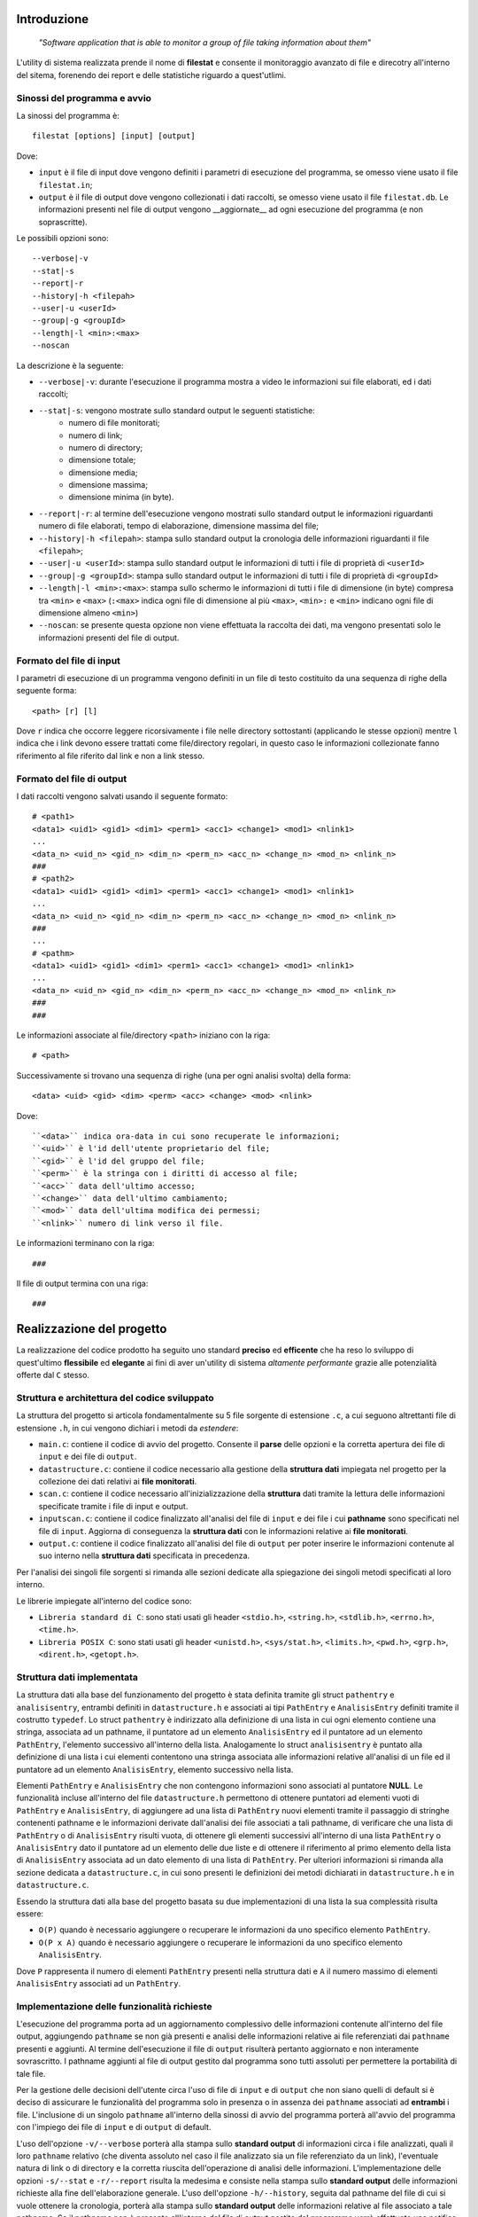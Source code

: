 Introduzione
=====================================
    *"Software application that is able to monitor a group of file taking information about them"*

L'utility di sistema realizzata prende il nome di **filestat** e consente il monitoraggio avanzato di 
file e direcotry all'interno del sitema, forenendo dei report e delle statistiche riguardo a quest'utlimi.

Sinossi del programma e avvio
------------------------------------

La sinossi del programma è::
    
    filestat [options] [input] [output]

Dove:

* ``input`` è il file di input dove vengono definiti i parametri di esecuzione del programma, se omesso viene usato il file ``filestat.in``;

* ``output`` è il file di output dove vengono collezionati i dati raccolti, se omesso viene usato il file ``filestat.db``. Le informazioni presenti nel file di output vengono __aggiornate__ ad ogni esecuzione del programma (e non soprascritte). 

Le possibili opzioni sono::

    --verbose|-v
    --stat|-s
    --report|-r
    --history|-h <filepah>
    --user|-u <userId>
    --group|-g <groupId>
    --length|-l <min>:<max>
    --noscan

La descrizione è la seguente:

* ``--verbose|-v``: durante l'esecuzione il programma mostra a video le informazioni sui file elaborati, ed i dati raccolti;

* ``--stat|-s``: vengono mostrate sullo standard output le seguenti statistiche:
    - numero di file monitorati;
    - numero di link;
    - numero di directory;
    - dimensione totale;
    - dimensione media;
    - dimensione massima;
    - dimensione minima (in byte). 

* ``--report|-r``: al termine dell'esecuzione vengono mostrati sullo standard output le informazioni riguardanti numero di file elaborati, tempo di elaborazione, dimensione massima del file;

* ``--history|-h <filepah>``: stampa sullo standard output la cronologia delle informazioni riguardanti il file ``<filepah>``;

* ``--user|-u <userId>``: stampa sullo standard output le informazioni di tutti i file di proprietà di ``<userId>``

* ``--group|-g <groupId>``: stampa sullo standard output le informazioni di tutti i file di proprietà di ``<groupId>``

* ``--length|-l <min>:<max>``: stampa sullo schermo le informazioni di tutti i file di dimensione (in byte) compresa tra ``<min>`` e ``<max>`` (``:<max>`` indica ogni file di dimensione al più ``<max>``, ``<min>:`` e ``<min>`` indicano ogni file di dimensione almeno ``<min>``)

* ``--noscan``: se presente questa opzione non viene effettuata la raccolta dei dati, ma vengono presentati solo le informazioni presenti del file di output.  

Formato del file di input
----------------------------

I parametri di esecuzione di un programma vengono definiti in un file di testo costituito da una sequenza di righe della seguente forma::

    <path> [r] [l]

Dove ``r`` indica che occorre leggere ricorsivamente i file nelle directory sottostanti (applicando le stesse opzioni) mentre ``l`` indica che i link devono essere trattati come file/directory regolari, in questo caso le informazioni collezionate fanno riferimento al file riferito dal link e non a link stesso.

Formato del file di output
----------------------------

I dati raccolti vengono salvati usando il seguente formato::

    # <path1>
    <data1> <uid1> <gid1> <dim1> <perm1> <acc1> <change1> <mod1> <nlink1>
    ...
    <data_n> <uid_n> <gid_n> <dim_n> <perm_n> <acc_n> <change_n> <mod_n> <nlink_n>
    ###
    # <path2>
    <data1> <uid1> <gid1> <dim1> <perm1> <acc1> <change1> <mod1> <nlink1>
    ...
    <data_n> <uid_n> <gid_n> <dim_n> <perm_n> <acc_n> <change_n> <mod_n> <nlink_n>
    ###
    ...
    # <pathm>
    <data1> <uid1> <gid1> <dim1> <perm1> <acc1> <change1> <mod1> <nlink1>
    ...
    <data_n> <uid_n> <gid_n> <dim_n> <perm_n> <acc_n> <change_n> <mod_n> <nlink_n>
    ###
    ###

Le informazioni associate al file/directory ``<path>`` iniziano con la riga::
    
    # <path>

Successivamente si trovano una sequenza di righe (una per ogni analisi svolta) della forma::

    <data> <uid> <gid> <dim> <perm> <acc> <change> <mod> <nlink>

Dove::

  ``<data>`` indica ora-data in cui sono recuperate le informazioni;
  ``<uid>`` è l'id dell'utente proprietario del file;
  ``<gid>`` è l'id del gruppo del file;
  ``<perm>`` è la stringa con i diritti di accesso al file;
  ``<acc>`` data dell'ultimo accesso;
  ``<change>`` data dell'ultimo cambiamento;
  ``<mod>`` data dell'ultima modifica dei permessi;
  ``<nlink>`` numero di link verso il file.

Le informazioni terminano con la riga::

    ###

Il file di output termina con una riga::

    ###

Realizzazione del progetto
=====================================

La realizzazione del codice prodotto ha seguito uno standard **preciso** ed **efficente** che ha reso lo sviluppo di quest'ultimo **flessibile** ed **elegante** ai fini
di aver un'utility di sistema *altamente performante* grazie alle potenzialità offerte dal ``C`` stesso.

Struttura e architettura del codice sviluppato
-----------------------------------------------
La struttura del progetto si articola fondamentalmente su 5 file sorgente di estensione ``.c``, a cui seguono altrettanti file di estensione ``.h``, in cui vengono dichiari i metodi da *estendere*:

* ``main.c``: contiene il codice di avvio del progetto. Consente il **parse** delle opzioni e la corretta apertura dei file di ``input`` e dei file di ``output``.

* ``datastructure.c``: contiene il codice necessario alla gestione della **struttura dati** impiegata nel progetto per la collezione dei dati relativi ai **file monitorati**.

* ``scan.c``: contiene il codice necessario all'inizializzazione della **struttura** dati tramite la lettura delle informazioni specificate tramite i file di input e output.

* ``inputscan.c``: contiene il codice finalizzato all'analisi del file di ``input`` e dei file i cui **pathname** sono specificati nel file di ``input``. Aggiorna di conseguenza la **struttura dati** con le informazioni relative ai **file monitorati**.

* ``output.c``: contiene il codice finalizzato all'analisi del file di ``output`` per poter inserire le informazioni contenute al suo interno nella **struttura dati** specificata in precedenza. 

Per l'analisi dei singoli file sorgenti si rimanda alle sezioni dedicate alla spiegazione dei singoli metodi specificati al loro interno. 

Le librerie impiegate all'interno del codice sono:

* ``Libreria standard di C``: sono stati usati gli header ``<stdio.h>``, ``<string.h>``, ``<stdlib.h>``, ``<errno.h>``, ``<time.h>``.

* ``Libreria POSIX C``: sono stati usati gli header ``<unistd.h>``, ``<sys/stat.h>``, ``<limits.h>``, ``<pwd.h>``, ``<grp.h>``, ``<dirent.h>``, ``<getopt.h>``.

Struttura dati implementata
-----------------------------
La struttura dati alla base del funzionamento del progetto è stata definita tramite gli struct ``pathentry`` e ``analisisentry``, entrambi definiti in ``datastructure.h`` e associati
ai tipi ``PathEntry`` e ``AnalisisEntry`` definiti tramite il costrutto ``typedef``.
Lo struct ``pathentry`` è indirizzato alla definizione di una lista in cui ogni elemento contiene una stringa, associata ad un pathname, il puntatore ad un elemento ``AnalisisEntry``
ed il puntatore ad un elemento ``PathEntry``, l'elemento successivo all'interno della lista. Analogamente lo struct ``analisisentry`` è puntato alla definizione di una lista i cui elementi
contentono una stringa associata alle informazioni relative all'analisi di un file ed il puntatore ad un elemento ``AnalisisEntry``, elemento successivo nella lista. 

Elementi ``PathEntry`` e ``AnalisisEntry`` che non contengono informazioni sono associati al puntatore **NULL**. 
Le funzionalità incluse all'interno del file ``datastructure.h`` permettono di ottenere puntatori ad elementi vuoti di ``PathEntry`` e ``AnalisisEntry``, di aggiungere ad una lista di ``PathEntry``
nuovi elementi tramite il passaggio di stringhe contenenti pathname e le informazioni derivate dall'analisi dei file associati a tali pathname, di verificare che una lista di ``PathEntry`` 
o di ``AnalisisEntry`` risulti vuota, di ottenere gli elementi successivi all'interno di una lista ``PathEntry`` o ``AnalisisEntry`` dato il puntatore ad un elemento delle due liste e di ottenere 
il riferimento al primo elemento della lista di ``AnalisisEntry`` associata ad un dato elemento di una lista di ``PathEntry``. 
Per ulteriori informazioni si rimanda alla sezione dedicata a ``datastructure.c``, in cui sono presenti le definizioni dei metodi dichiarati in ``datastructure.h`` e in ``datastructure.c``. 

Essendo la struttura dati alla base del progetto basata su due implementazioni di una lista la sua complessità risulta essere:
 
* ``O(P)`` quando è necessario aggiungere o recuperare le informazioni da uno specifico elemento ``PathEntry``.

* ``O(P x A)`` quando è necessario aggiungere o recuperare le informazioni da uno specifico elemento ``AnalisisEntry``.

Dove ``P`` rappresenta il numero di elementi ``PathEntry`` presenti nella struttura dati e ``A`` il numero massimo di elementi ``AnalisisEntry`` associati ad un ``PathEntry``.  

Implementazione delle funzionalità richieste
---------------------------------------------

L'esecuzione del programma porta ad un aggiornamento complessivo delle informazioni contenute all'interno del file output, aggiungendo ``pathname`` se non già presenti e
analisi delle informazioni relative ai file referenziati dai ``pathname`` presenti e aggiunti. Al termine dell'esecuzione il file di ``output`` risulterà pertanto aggiornato e 
non interamente sovrascritto. I pathname aggiunti al file di output gestito dal programma sono tutti assoluti per permettere la portabilità di tale file. 

Per la gestione delle decisioni dell'utente circa l'uso di file di ``input`` e di ``output`` che non siano quelli di default si è deciso di assicurare le funzionalità del programma 
solo in presenza o in assenza dei ``pathname`` associati ad **entrambi** i file. L'inclusione di un singolo ``pathname`` all'interno della sinossi di avvio del programma porterà
all'avvio del programma con l'impiego dei file di ``input`` e di ``output`` di default. 

L'uso dell'opzione ``-v/--verbose`` porterà alla stampa sullo **standard output** di informazioni circa i file analizzati, quali il loro ``pathname`` relativo (che diventa assoluto nel caso il file
analizzato sia un file referenziato da un link), l'eventuale natura di link o di directory e la corretta riuscita dell'operazione di analisi delle informazioni. 
L'implementazione delle opzioni ``-s/--stat`` e ``-r/--report`` risulta la medesima e consiste nella stampa sullo **standard output** delle informazioni richieste alla fine dell'elaborazione generale. 
L'uso dell'opzione ``-h/--history``, seguita dal pathname del file di cui si vuole ottenere la cronologia, porterà alla stampa sullo **standard output** delle informazioni relative al file associato a tale pathname.
Se il pathname non è presente all'interno del file di output gestito dal programma verrà effettuata una notifica sullo **standard output** di tale mancanza. Non sono ovviamente incluse le informazioni
aggiunte tramite l'esecuzione del programma in corso. 
L'implementazione di ``-u/--user`` e ``-g/--group`` consiste in un **filtro** effettivo su quelli che sono i file da monitorare e di cui aggiungere informazioni nel file di ``output``. 
L'inclusione di un file all'interno dell'operazione di analisi effettuata dal programma, *in presenza di tali opzioni*, porta alla stampa sullo **standard output** del pathname assoluto del file incluso nell'analisi
e delle relative informazioni collezionate. 
Il medesimo discorso si applica anche all'implementazione di ``-l/--length``.
Infine, per l'implementazione di ``--noscan`` si è deciso di effettuare comunque l'operazione di popolamento della struttura dati con le informazioni derivate dal file di output evitando ogni tipo
di operazione di analisi su ulteriori file, come quelli specificati dai pathname presenti nel file di input, e portando alla stampa sullo **standard output** delle informazioni presenti all'interno della struttura
dati al termine delle operazioni del programma. 


Makefile
-----------------------------------------

    Il make è un'utility, sviluppata sui sistemi operativi della famiglia UNIX, ma disponibile su un'ampia gamma di sistemi, che automatizza 
    il processo di creazione di file che dipendono da altri file, risolvendo le dipendenze e invocando programmi esterni per il lavoro necessario.

Tale utility nel nostro caso è stata utilizzata per la compilazione di **codice sorgente** in **codice oggetto**, unendo e poi linkando il codice oggetto 
in un programma eseguibile chiamato ``filestat``. 

Essa usa file chiamati ``makefile`` per determinare il grado delle dipendenze per un particolare output, e gli script 
necessari per la compilazione da passare alla shell.

I *task* che mette a disposizione sono i seguenti:

* ``make filestat``: converte il codice sorgente realizzato, *con le librerie a lui annesse*, in un codice oggetto eseguibile lanciando il comando ``./filestat``

* ``make clean``: elimina il contenuto delle directory indicate al suo interno per ottenere sempre un ambiente di lavoro pulito e privo di file obsoleti

* ``make test``: generazione della cartella principale ``folder_testing`` in grado di dare all'utente **la possibilità** di testare il corretto funzionamento dell'utility ``filestat``

Test relativi al corretto funzionamento
------------------------------------------

Per avere una stima rispetto al corretto funzionamento del codice sono stati effettuati, in primo luogo,
dei test molto *spartani* mediante i comandi ``ls -l``, ``du -sh file_path`` e utilizzando l'*explorer* di sistema fornito dall'OS.

Quest'ultimi ci restituivano infatti le informazioni **corrette** rispetto ai dati che analizzavamo, e in 
maniera banale, li confrontavamo con quelli che l'utility produceva. Una volta confermato il corretto funzionamento
dell'utility si è deciso quindi di produrre una script per ``bash`` che fosse in grado di generare in maniera del tutto
casuale file, link e directory, che a loro volta contenevano altrettanti elementi, per testare in maniera definitiva
l'utility stessa e dimostrare in maniera oggettiva il suo funzionamento.

Da questa premessa nasce infatti ``folder_testing.sh``.

Lo script in questione, disponibile all'interno della main direcotry del progetto, attinge a risorse di sistema localizzate 
in ``/dev/urandom`` per produrre dei contenuti di natura **random** relativi ai nomi dei file e delle directory e 
per popolare il loro contenuto.

L'esecuzione di tale script quindi genera una nuova direcotry ``folder_testing`` al cui interno sarà possibile
trovare i file - *e le direcotry* - nati da tale generazione.

Per avviare tale processo sarà necessario lanciare il comando::

    make test

Infatti all'interno del **Makefile** di cui si è parlato nella sezione relativa a codesto argomento è possibile reperire tale informazione.

È interessante poi vedere come l'implementazione e il lancio di tale script produca subito un risultato tangibile che attesti il numero di file
e directory generate, così come il numero di link presenti e in particolar modo la somma complessiva del peso di tali file.

Di seguito è possibile apprezzare la bontà e la comodità di tale ``script``::

    ./folder_testing
    ├── [       4096]  ICcJo
    │   ├── [       4096]  2ymehX
    │   │   └── [       4096]  QP
    │   │       ├── [       4026]  8qR1g46s.bin
    │   │       ├── [      16086]  bdkx0.bin
    │   │       └── [       3837]  ezK6fiUW3dAR.bin
    │   ├── [       4096]  87
    │   │   ├── [       4096]  QP
    │   │   ├── [       2109]  tdzY.bin
    │   │   └── [      16310]  YpdiX.bin
    │   └── [       4096]  JmqQ
    │       └── [       4096]  QP
    │           ├── [       3652]  Prdg0.bin
    │           └── [        861]  yMutQoBsI.bin
    ├── [       4096]  Si1
    │   ├── [       4096]  Aw
    │   │   ├── [       4096]  0BxaN
    │   │   │   ├── [       6707]  nq.bin
    │   │   │   └── [      11253]  pWIsm.bin
    │   │   ├── [       4096]  aG
    │   │   │   └── [       9555]  ZbioiWDOw.bin
    │   │   ├── [       4096]  h3n1
    │   │   │   └── [       2694]  8m.bin
    │   │   ├── [       4096]  rFes
    │   │   │   ├── [      19273]  RRP.bin
    │   │   │   └── [       8035]  YpaCzp.bin
    │   │   └── [        677]  QT0Dwlb3.bin
    │   ├── [       4096]  fkXD
    │   │   ├── [       4096]  0BxaN
    │   │   │   └── [       2503]  aIqEChA.bin
    │   │   ├── [       4096]  aG
    │   │   │   └── [       1507]  G5MF0.bin
    │   │   ├── [       4096]  h3n1
    │   │   │   └── [       3017]  1YF3kYej9P.bin
    │   │   ├── [       4096]  rFes
    │   │   ├── [       6573]  07b.bin
    │   │   └── [       3764]  qBbF.bin
    │   ├── [       4096]  l jPwu3
    │   │   ├── [       4096]  0BxaN
    │   │   │   ├── [       9030]  h5FDXIsn.bin
    │   │   │   └── [       2658]  XomM4.bin
    │   │   ├── [       4096]  aG
    │   │   │   ├── [       2980]  QUWYJY.bin
    │   │   │   └── [      10209]  RgziPE7jj.bin
    │   │   ├── [       4096]  h3n1
    │   │   │   └── [       3405]  xKFZ6j.bin
    │   │   ├── [       4096]  rFes
    │   │   │   ├── [      11185]  17s.bin
    │   │   │   └── [       6144]  uJW1U.bin
    │   │   ├── [       8663]  Df8rs.bin
    │   │   └── [      12494]  Vqo8R.bin
    │   ├── [       4096]  M F
    │   │   ├── [       4096]  0BxaN
    │   │   │   └── [      14186]  rCt35X.bin
    │   │   ├── [       4096]  aG
    │   │   │   └── [        359]  j0Bl7jx.bin
    │   │   ├── [       4096]  h3n1
    │   │   │   ├── [      17973]  SE4XX8ExlK.bin
    │   │   │   └── [       4964]  sfiq0Q.bin
    │   │   └── [       4096]  rFes
    │   │       └── [      13436]  P9hWuujV.bin
    │   ├── [       1663]  G6G0n8W7.bin
    │   └── [      10078]  RjpHS.bin
    ├── [          7]  link_0 -> Mru.bin
    └── [       5795]  Mru.bin

    28 directories, 37 files
    Dimensione totale dei file: 376452      ./folder_testing

Dopo aver lanciato tale comando infatti basterà modificare il percorso da analizzare all'interno del file di input fornito
per poi confrontarle con quelle restituire dall'utility prodotta. 


